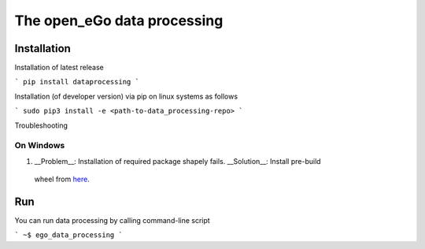 ===============
The open_eGo data processing
===============



Installation
============

Installation of latest release

```
pip install dataprocessing
```

Installation (of developer version) via pip on linux systems as follows

```
sudo pip3 install -e <path-to-data_processing-repo>
```

Troubleshooting

On Windows
***********

1. __Problem__: Installation of required package shapely fails. __Solution__: Install pre-build
 wheel from `here <http://www.lfd.uci.edu/~gohlke/pythonlibs/#shapely>`_.


Run
====

You can run data processing by calling command-line script

```
~$ ego_data_processing
```
